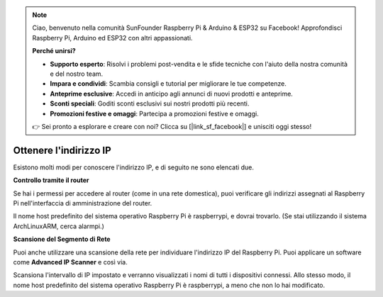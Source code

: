 .. note::

    Ciao, benvenuto nella comunità SunFounder Raspberry Pi & Arduino & ESP32 su Facebook! Approfondisci Raspberry Pi, Arduino ed ESP32 con altri appassionati.

    **Perché unirsi?**

    - **Supporto esperto**: Risolvi i problemi post-vendita e le sfide tecniche con l'aiuto della nostra comunità e del nostro team.
    - **Impara e condividi**: Scambia consigli e tutorial per migliorare le tue competenze.
    - **Anteprime esclusive**: Accedi in anticipo agli annunci di nuovi prodotti e anteprime.
    - **Sconti speciali**: Goditi sconti esclusivi sui nostri prodotti più recenti.
    - **Promozioni festive e omaggi**: Partecipa a promozioni festive e omaggi.

    👉 Sei pronto a esplorare e creare con noi? Clicca su [|link_sf_facebook|] e unisciti oggi stesso!

.. _get_ip:

Ottenere l'indirizzo IP
==========================

Esistono molti modi per conoscere l'indirizzo IP, e di seguito ne sono elencati due.

**Controllo tramite il router**

Se hai i permessi per accedere al router (come in una rete domestica), puoi verificare gli indirizzi assegnati al Raspberry Pi nell'interfaccia di amministrazione del router.

Il nome host predefinito del sistema operativo Raspberry Pi è raspberrypi, e dovrai trovarlo. (Se stai utilizzando il sistema ArchLinuxARM, cerca alarmpi.)

**Scansione del Segmento di Rete**

Puoi anche utilizzare una scansione della rete per individuare l'indirizzo IP del Raspberry Pi. Puoi applicare un software come **Advanced IP Scanner** e così via.

Scansiona l'intervallo di IP impostato e verranno visualizzati i nomi di tutti i dispositivi connessi. Allo stesso modo, il nome host predefinito del sistema operativo Raspberry Pi è raspberrypi, a meno che non lo hai modificato.
